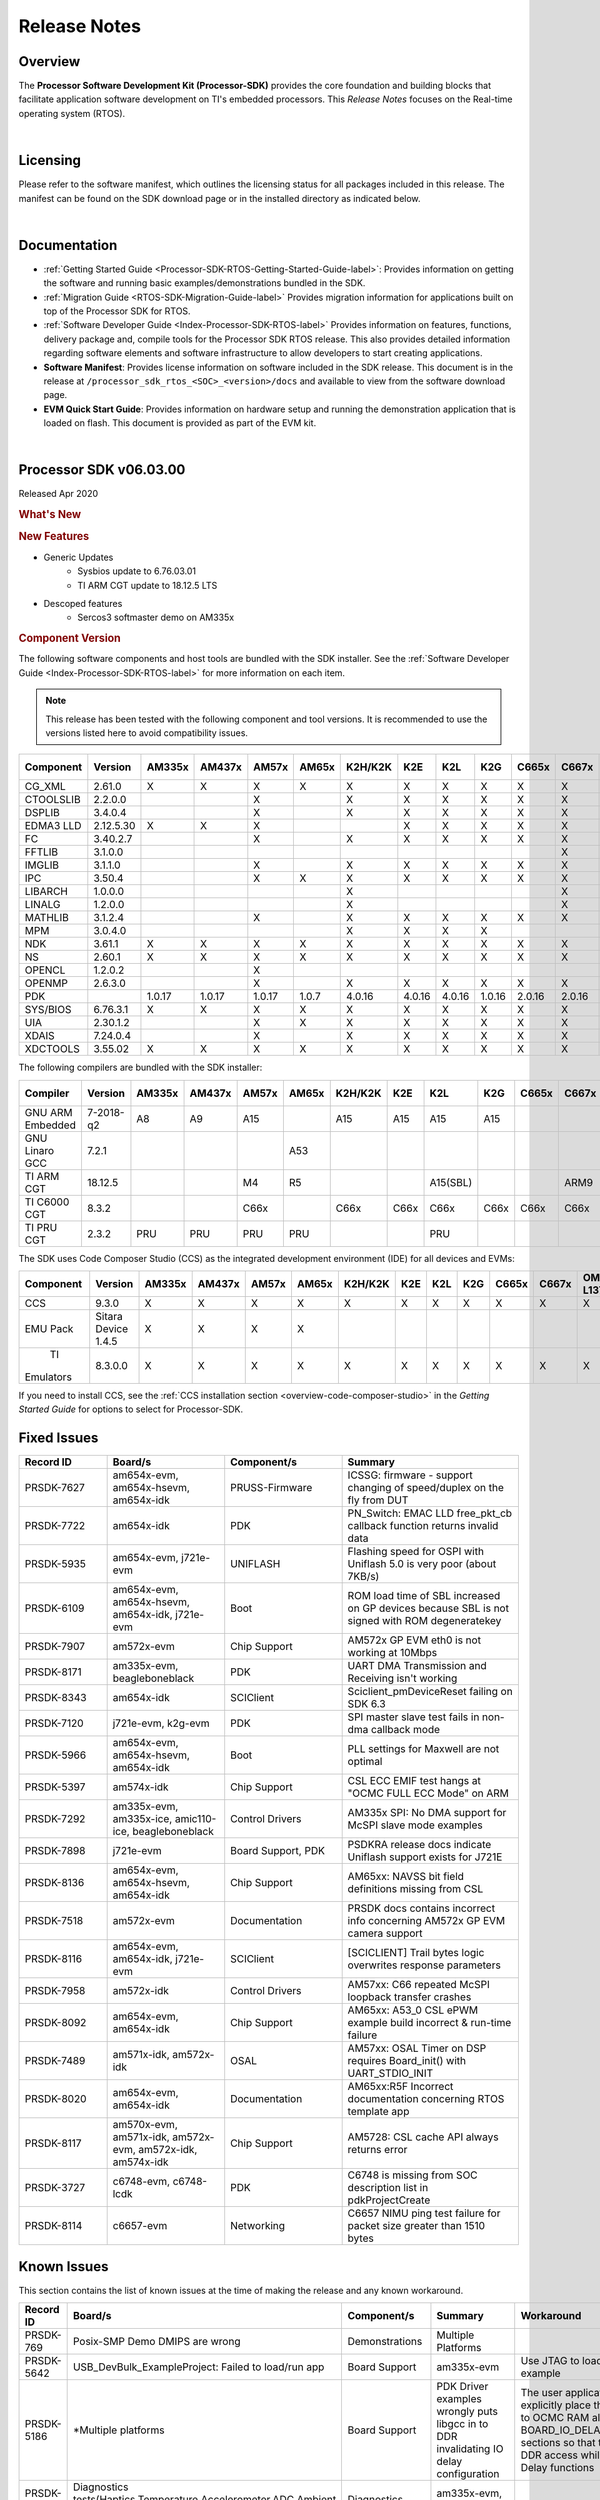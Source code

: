 .. _processor-sdk-rtos-release-notes:

************************************
Release Notes
************************************

.. http://processors.wiki.ti.com/index.php/Processor_SDK_RTOS_Release_Notes

Overview
==========

The **Processor Software Development Kit (Processor-SDK)** provides the
core foundation and building blocks that facilitate application software
development on TI's embedded processors. This *Release Notes* focuses on
the Real-time operating system (RTOS).

|

Licensing
===========

Please refer to the software manifest, which outlines the licensing
status for all packages included in this release. The manifest can be
found on the SDK download page or in the installed directory as
indicated below.

|

Documentation
===============

-  :ref:`Getting Started Guide <Processor-SDK-RTOS-Getting-Started-Guide-label>`:
   Provides information on getting the software and running basic
   examples/demonstrations bundled in the SDK.
-  :ref:`Migration Guide <RTOS-SDK-Migration-Guide-label>` Provides
   migration information for applications built on top of the Processor
   SDK for RTOS.
-  :ref:`Software Developer Guide <Index-Processor-SDK-RTOS-label>`
   Provides information on features, functions, delivery package and,
   compile tools for the Processor SDK RTOS release. This also provides
   detailed information regarding software elements and software
   infrastructure to allow developers to start creating applications.
-  **Software Manifest**: Provides license information on software
   included in the SDK release. This document is in the release at
   ``/processor_sdk_rtos_<SOC>_<version>/docs`` and available to view
   from the software download page.
-  **EVM Quick Start Guide**: Provides information on hardware setup and
   running the demonstration application that is loaded on flash. This
   document is provided as part of the EVM kit.

|

Processor SDK v06.03.00
========================

Released Apr 2020

.. rubric::  What's New
   :name: whats-new

.. rubric::  New Features
   :name: new-features

- Generic Updates
    - Sysbios update to 6.76.03.01
    - TI ARM CGT update to 18.12.5 LTS

- Descoped features
    - Sercos3 softmaster demo on AM335x

.. _release-notes-component-version:

.. rubric::  Component Version
   :name: component-version

The following software components and host tools are bundled with the
SDK installer. See the :ref:`Software Developer Guide <Index-Processor-SDK-RTOS-label>` for
more information on each item.

.. note::
   | This release has been tested with the following component and tool versions. It is recommended to use the versions listed here to avoid compatibility issues.

+-------------+------------+------+------+------+------+-------+------+------+------+------+------+---------+---------+
|  Component  |   Version  |AM335x|AM437x|AM57x |AM65x |K2H/K2K| K2E  | K2L  | K2G  |C665x |C667x |OMAP-L137|OMAP-L138|
+=============+============+======+======+======+======+=======+======+======+======+======+======+=========+=========+
| CG_XML      | 2.61.0     |   X  |  X   |  X   |  X   |   X   |  X   |  X   |  X   |  X   |  X   |    X    |    X    |
+-------------+------------+------+------+------+------+-------+------+------+------+------+------+---------+---------+
| CTOOLSLIB   | 2.2.0.0    |      |      |  X   |      |   X   |  X   |  X   |  X   |  X   |  X   |         |         |
+-------------+------------+------+------+------+------+-------+------+------+------+------+------+---------+---------+
|  DSPLIB     | 3.4.0.4    |      |      |  X   |      |   X   |  X   |  X   |  X   |  X   |  X   |    X    |    X    |
+-------------+------------+------+------+------+------+-------+------+------+------+------+------+---------+---------+
|  EDMA3 LLD  | 2.12.5.30  |   X  |  X   |  X   |      |       |  X   |  X   |  X   |  X   |  X   |    X    |    X    |
+-------------+------------+------+------+------+------+-------+------+------+------+------+------+---------+---------+
|  FC         | 3.40.2.7   |      |      |  X   |      |   X   |  X   |  X   |  X   |  X   |  X   |         |         |
+-------------+------------+------+------+------+------+-------+------+------+------+------+------+---------+---------+
|  FFTLIB     | 3.1.0.0    |      |      |      |      |       |      |      |      |      |  X   |         |         |
+-------------+------------+------+------+------+------+-------+------+------+------+------+------+---------+---------+
|  IMGLIB     | 3.1.1.0    |      |      |  X   |      |   X   |  X   |  X   |  X   |  X   |  X   |         |         |
+-------------+------------+------+------+------+------+-------+------+------+------+------+------+---------+---------+
|  IPC        | 3.50.4     |      |      |  X   |   X  |   X   |  X   |  X   |  X   |  X   |  X   |         |    X    |
+-------------+------------+------+------+------+------+-------+------+------+------+------+------+---------+---------+
|  LIBARCH    | 1.0.0.0    |      |      |      |      |   X   |      |      |      |      |  X   |         |         |
+-------------+------------+------+------+------+------+-------+------+------+------+------+------+---------+---------+
|  LINALG     | 1.2.0.0    |      |      |      |      |   X   |      |      |      |      |  X   |         |         |
+-------------+------------+------+------+------+------+-------+------+------+------+------+------+---------+---------+
|  MATHLIB    | 3.1.2.4    |      |      |  X   |      |   X   |  X   |  X   |  X   |  X   |  X   |    X    |    X    |
+-------------+------------+------+------+------+------+-------+------+------+------+------+------+---------+---------+
|  MPM        | 3.0.4.0    |      |      |      |      |   X   |  X   |  X   |  X   |      |      |         |         |
+-------------+------------+------+------+------+------+-------+------+------+------+------+------+---------+---------+
|  NDK        | 3.61.1     |   X  |  X   |  X   |   X  |   X   |  X   |  X   |  X   |  X   |  X   |    X    |    X    |
+-------------+------------+------+------+------+------+-------+------+------+------+------+------+---------+---------+
|  NS         | 2.60.1     |   X  |  X   |  X   |   X  |   X   |  X   |  X   |  X   |  X   |  X   |    X    |    X    |
+-------------+------------+------+------+------+------+-------+------+------+------+------+------+---------+---------+
|  OPENCL     | 1.2.0.2    |      |      |  X   |      |       |      |      |      |      |      |         |         |
+-------------+------------+------+------+------+------+-------+------+------+------+------+------+---------+---------+
|  OPENMP     | 2.6.3.0    |      |      |  X   |      |   X   |  X   |  X   |  X   |  X   |  X   |         |         |
+-------------+------------+------+------+------+------+-------+------+------+------+------+------+---------+---------+
|  PDK        |            |1.0.17|1.0.17|1.0.17| 1.0.7| 4.0.16|4.0.16|4.0.16|1.0.16|2.0.16|2.0.16|  1.0.11 |  1.0.11 |
+-------------+------------+------+------+------+------+-------+------+------+------+------+------+---------+---------+
|  SYS/BIOS   | 6.76.3.1   |   X  |  X   |  X   |   X  |   X   |  X   |  X   |  X   |  X   |  X   |    X    |    X    |
+-------------+------------+------+------+------+------+-------+------+------+------+------+------+---------+---------+
|  UIA        | 2.30.1.2   |      |      |  X   |   X  |   X   |  X   |  X   |  X   |  X   |  X   |    X    |    X    |
+-------------+------------+------+------+------+------+-------+------+------+------+------+------+---------+---------+
|  XDAIS      | 7.24.0.4   |      |      |  X   |      |   X   |  X   |  X   |  X   |  X   |  X   |    X    |    X    |
+-------------+------------+------+------+------+------+-------+------+------+------+------+------+---------+---------+
|  XDCTOOLS   | 3.55.02    |   X  |  X   |  X   |   X  |   X   |  X   |  X   |  X   |  X   |  X   |    X    |    X    |
+-------------+------------+------+------+------+------+-------+------+------+------+------+------+---------+---------+


The following compilers are bundled with the SDK installer:

+----------------+---------+------+------+------+------+-------+-----+--------+--------+-----+-----+---------+---------+
|    Compiler    | Version |AM335x|AM437x|AM57x |AM65x |K2H/K2K| K2E | K2L    |  K2G   |C665x|C667x|OMAP-L137|OMAP-L138|
+================+=========+======+======+======+======+=======+=====+========+========+=====+=====+=========+=========+
|GNU ARM Embedded|7-2018-q2|   A8 |  A9  |  A15 |      |  A15  | A15 | A15    |  A15   |     |     |         |         |
+----------------+---------+------+------+------+------+-------+-----+--------+--------+-----+-----+---------+---------+
|GNU Linaro GCC  | 7.2.1   |      |      |      | A53  |       |     |        |        |     |     |         |         |
+----------------+---------+------+------+------+------+-------+-----+--------+--------+-----+-----+---------+---------+
|TI ARM CGT      | 18.12.5 |      |      |  M4  |  R5  |       |     |A15(SBL)|        |     | ARM9|   ARM9  |         |
+----------------+---------+------+------+------+------+-------+-----+--------+--------+-----+-----+---------+---------+
|TI C6000 CGT    | 8.3.2   |      |      | C66x |      | C66x  |C66x | C66x   |  C66x  |C66x |C66x |   C674x |   C674x |
+----------------+---------+------+------+------+------+-------+-----+--------+--------+-----+-----+---------+---------+
|TI PRU CGT      | 2.3.2   | PRU  | PRU  | PRU  |  PRU |       |     |  PRU   |        |     |     |         |         |
+----------------+---------+------+------+------+------+-------+-----+--------+--------+-----+-----+---------+---------+

The SDK uses Code Composer Studio (CCS) as the integrated development
environment (IDE) for all devices and EVMs:

+-----------+----------+------+------+------+------+-------+-----+-----+-----+-----+-----+---------+---------+
| Component | Version  |AM335x|AM437x|AM57x |AM65x |K2H/K2K| K2E | K2L | K2G |C665x|C667x|OMAP-L137|OMAP-L138|
+===========+==========+======+======+======+======+=======+=====+=====+=====+=====+=====+=========+=========+
|   CCS     | 9.3.0    |   X  |  X   |  X   |  X   |   X   |  X  |  X  |  X  |  X  |  X  |    X    |    X    |
+-----------+----------+------+------+------+------+-------+-----+-----+-----+-----+-----+---------+---------+
|   EMU Pack|Sitara    |   X  |  X   |  X   |  X   |       |     |     |     |     |     |         |         |
|           |Device    |      |      |      |      |       |     |     |     |     |     |         |         |
|           |1.4.5     |      |      |      |      |       |     |     |     |     |     |         |         |
+-----------+----------+------+------+------+------+-------+-----+-----+-----+-----+-----+---------+---------+
|    TI     |8.3.0.0   |   X  |  X   |  X   |  X   |   X   |  X  |  X  |  X  |  X  |  X  |     X   |     X   |
| Emulators |          |      |      |      |      |       |     |     |     |     |     |         |         |
+-----------+----------+------+------+------+------+-------+-----+-----+-----+-----+-----+---------+---------+

If you need to install CCS, see the :ref:`CCS installation section <overview-code-composer-studio>`
in the *Getting Started Guide* for options to select for Processor-SDK.



Fixed Issues
==============

.. csv-table::
   :header: "Record ID","Board/s", "Component/s", "Summary"
   :widths: 15, 20,20,30

	PRSDK-7627,"am654x-evm, am654x-hsevm, am654x-idk",PRUSS-Firmware,ICSSG: firmware - support changing of speed/duplex on the fly from DUT
	PRSDK-7722,am654x-idk,PDK,PN_Switch: EMAC LLD free_pkt_cb callback function returns invalid data
	PRSDK-5935,"am654x-evm, j721e-evm",UNIFLASH,Flashing speed for OSPI with Uniflash 5.0 is very poor (about 7KB/s)
	PRSDK-6109,"am654x-evm, am654x-hsevm, am654x-idk, j721e-evm",Boot,ROM load time of SBL increased on GP devices because SBL is not signed with ROM degeneratekey
	PRSDK-7907,am572x-evm,Chip Support,AM572x GP EVM eth0 is not working at 10Mbps
	PRSDK-8171,"am335x-evm, beagleboneblack",PDK,UART DMA Transmission and Receiving isn't working
	PRSDK-8343,am654x-idk,SCIClient,Sciclient_pmDeviceReset failing on SDK 6.3
	PRSDK-7120,"j721e-evm, k2g-evm",PDK,SPI master slave test fails in non-dma callback mode
	PRSDK-5966,"am654x-evm, am654x-hsevm, am654x-idk",Boot,PLL settings for Maxwell are not optimal
	PRSDK-5397,am574x-idk,Chip Support,"CSL ECC EMIF test hangs at ""OCMC FULL ECC Mode"" on ARM"
	PRSDK-7292,"am335x-evm, am335x-ice, amic110-ice, beagleboneblack",Control Drivers,AM335x SPI: No DMA support for McSPI slave mode examples
	PRSDK-7898,j721e-evm,"Board Support, PDK",PSDKRA release docs indicate Uniflash support exists for J721E
	PRSDK-8136,"am654x-evm, am654x-hsevm, am654x-idk",Chip Support,AM65xx: NAVSS bit field definitions missing from CSL
	PRSDK-7518,am572x-evm,Documentation,PRSDK docs contains incorrect info concerning AM572x GP EVM camera support
	PRSDK-8116,"am654x-evm, am654x-idk, j721e-evm",SCIClient,[SCICLIENT] Trail bytes logic overwrites response parameters
	PRSDK-7958,am572x-idk,Control Drivers,AM57xx: C66 repeated McSPI loopback transfer crashes
	PRSDK-8092,"am654x-evm, am654x-idk",Chip Support,AM65xx: A53_0 CSL ePWM example build incorrect & run-time failure
	PRSDK-7489,"am571x-idk, am572x-idk",OSAL,AM57xx: OSAL Timer on DSP requires Board_init() with UART_STDIO_INIT
	PRSDK-8020,"am654x-evm, am654x-idk",Documentation,AM65xx:R5F Incorrect documentation concerning RTOS template app
	PRSDK-8117,"am570x-evm, am571x-idk, am572x-evm, am572x-idk, am574x-idk",Chip Support,AM5728: CSL cache API always returns error
	PRSDK-3727,"c6748-evm, c6748-lcdk",PDK,C6748 is missing from SOC description list in pdkProjectCreate
	PRSDK-8114,c6657-evm,Networking,C6657 NIMU ping test failure for packet size greater than 1510 bytes

Known Issues
==============

This section contains the list of known issues at the time of making the
release and any known workaround.

.. csv-table::
   :header: "Record ID","Board/s","Component/s","Summary","Workaround"
   :widths: 15,100,20,30,20

	PRSDK-769,Posix-SMP Demo DMIPS are wrong,Demonstrations,Multiple Platforms
	PRSDK-5642,USB_DevBulk_ExampleProject: Failed to load/run app,Board Support,am335x-evm,Use JTAG to load and run the example
	PRSDK-5186,"*Multiple platforms",Board Support,PDK Driver examples wrongly puts libgcc in to DDR invalidating IO delay configuration,"The user application could explicitly place the libgcc.a in to OCMC RAM along with BOARD_IO_DELAY_DATA/CODE sections so that there is no DDR access while calling IO Delay functions "
	PRSDK-6653,"Diagnostics tests(Haptics,Temperature,Accelerometer,ADC,Ambient light, button, mmcsd) hangs on evmAM335x/AM437x",Diagnostics,"am335x-evm, am437x-evm"
	PRSDK-2336,"am335x-evm, am437x-evm",Power,AM3 & AM4 PM Examples experience I2C bus lockup when communicating with PMIC,"The debug versions of the PM apps are still functional. To build them: From the top-level makefile in pdk.../packages folder run ""make BUILD_PROFILE=debug pm"" This will build the debug versions of the PM RTOS and measurement apps."
	PRSDK-6043,TI-RTOS Kernel Example does not work with Resource Explorer in CCS 9.x,CCS,Multiple Platforms
	PRSDK-8163,output from pinmux template file for AM335x causes ADP_Stopped exception in Board_init(),Board Support,am335x-ice,Existing pinmux files available in release will need to be updated
	PRSDK-8300,"Diag(MEM,LED,MMCSD) test failures on am335x-ice",Diagnostics,am335x-ice
	PRSDK-6184,BIOS 6.75 newlib-nano and header incompatibility with GCCv7.3.1 toolchain in SDK,System Integration,Multiple Platforms
	PRSDK-335,USB host MSC fails to re-enumerate,High-Speed Drivers,"am437x-evm, k2g-evm",Re-enumeration support for the case of device unplugged and plugged back currently fails for the example. Workaround is to avoid disconnecting drive while running example
	PRSDK-6161,ICSS_EMAC_BasicExample fails on AM437x IDK with errors in received acyclic pkt content,Networking,am437x-idk
	PRSDK-5936,IO-Link master example does not work with Balluff inductive coupler,PDK,am437x-idk
	PRSDK-4583,PRUSS-I2C-FW: Does not support 1Mhz mode. Incorrect STOP condition generated for HS mode,PRUSS-Firmware,am437x-idk
	PRSDK-5938,I2C Master Slave Example: SPI TX/RX FIFO trigger level test failure (UT1),PDK,"am437x-idk, am571x-idk, am572x-idk"
    PRSDK-2892,"am571x-idk, am572x-evm, am572x-idk",PDK,Incorrect A15 MMU configurations in default config file,"Set MMU attribute to not executable for device memory attrs0.noExecute = true; // Not executable"
	PRSDK-5087,ICSS_EMAC_BasicExample fails on AM57xx-IDK with Packet cyclic timestamp error,Networking,"am571x-idk, am572x-idk, am574x-idk"
	PRSDK-3876,CM_EMU_CLKSTCTRL=0x2 needed for reliable low power exit if EMU[1:0] pins are used as GPIOs,Boot,am572x-evm
	PRSDK-5987,UART Rx/TX trigger level test fails in SMP mode for AM572x EVM (DMA),Control Drivers,am572x-evm
	PRSDK-4667,Image Processing Demo lock up on AM572x GP EVM,"Demonstrations, Networking",am572x-evm,Issue seen using 1Gig router on ETH0. Replace with 100Mbps
	PRSDK-1975,timer_DiagExample_evmAM572x_arm7.out doesn't work on ARM1 core,Diagnostics,am572x-evm,Example can run on ARM Core 0
	PRSDK-6958,pm_rtos_testapp DSP/M4: shutdown test failed,Power,am572x-evm
	PRSDK-3656,PM: shutdown test failed on DSP core for am572x-evm,Power,am572x-evm
	PRSDK-8170,AM57xx: A15 QSPI flash block erase & DMA mode write issues,Control Drivers,am572x-idk,Use non-DMA (cpu based copy) instead of the DMA transfer
	PRSDK-5879,Board: Board library needs to cover entire DDR region connected to EMIF1,Board Support,am654x-evm
    PRSDK-7735,am65xx:Need to optimize time it takes to poll for packets from udma rings on R5,am654x-idk,"emac_poll_ctrl API is used to poll for rx packets, rx management responses and tx completion events. The parameters to this API are the port number, bitmap of receive packets, bitmap of management rings, and bitmap of tx completion rings to poll. The bitmaps are specified in the driver interface header file. In order to reduce the polling interval, it is recommended to call this API with only bitmap of rings that are required to be polled for an applications use call rather than polling for all the rings. Note that for release 6.3 applications and libraries for rR5F core are being compiled in thumb mode and initial testing indicates a ~20% reduction in cycle time versus release 6.1"
	PRSDK-6382,SBL: R5F: Core 1 boot is not working with unsigned binary with ipc images,Boot,am654x-evm
	PRSDK-4661,Maxwell: Board diagnostics LCD touchscreen test reports incorrect number of touch events,Diagnostics,"am654x-evm, am654x-hsevm, am654x-idk"
	PRSDK-7908,R5 Board Diagnostics Apploader crashes on AM65x (PG1 & 2),PDK,"am654x-evm, am654x-hsevm, am654x-idk",Board Diagnostics can be executed from A53
	PRSDK-7176,AM65x R5 diagnostic tests are hanging while running from diag framework,Board Support,"am654x-evm, am654x-idk"
	PRSDK-2951,Maxwell_M4_Diag: LCD Display Diagnostic Stress Test,"Board Support, Diagnostics","am654x-evm, am654x-idk"
	PRSDK-5074,McASP driver hangs with small buffer size,PDK,"am654x-evm, j721e-evm",Use packet size 32 samples or greater
	PRSDK-5626,OSPI Read using UDMA fails on AM65x HS devices.,"Boot, DMA",am654x-hsevm,Non-DMA mode could be used for the read operation
	PRSDK-5229,PCIe diagnostic test validates only one port on PCIe 2-lane card,Board Support,am654x-idk
	PRSDK-5989,USB Host MSC test hangs in SMP mode on AM65xx IDK board,Control Drivers,am654x-idk
	PRSDK-5751,AM65xx IDK PCIe diagnostic test failure,Diagnostics,am654x-idk
	PRSDK-5022,am65xx: Running emac unit test on R5 core from ddrless SBL at times does not complete execution,Networking,am654x-idk
	PRSDK-3114,K2G: RTOS ECC support broken on ARM core,Diagnostics,"k2g-evm, k2g-hsevm, k2g-ice"
	PRSDK-2989,MMCSD LLD fails on OMAPl137 with 1024 byte block size,High-Speed Drivers,omapl137-evm
	PRSDK-4043,OMAPL13x: USB Baremetal project binaries not built via top level make,High-Speed Drivers,"omapl137-evm, omapl138-lcdk"

.. _RN-Supported-Platforms-label:

Supported Platforms
=====================

Devices
---------

The following table lists all supported devices for a given installer.

+----------------+------------+-------------------------------------------------------------------------------+
|   Installer    |Platform/SOC|                                 Supported Devices                             |
+================+======+=====+===============================================================================+
|                |`AM335x`_   | `AM3351`_, `AM3352`_, `AM3354`_, `AM3356`_, `AM3357`_, `AM3358`_, `AM3359`_   |
|`RTOS-AM335X`_  +------------+-------------------------------------------------------------------------------+
|                |`AMIC11x`_  | `AMIC110`_                                                                    |
+----------------+------------+-------------------------------------------------------------------------------+
|`RTOS-AM437X`_  |`AM437x`_   | `AM4376`_, `AM4377`_, `AM4378`_, `AM4379`_                                    |
+----------------+------------+-------------------------------------------------------------------------------+
|`RTOS-AM57X`_   |`AM57x`_    |`AM5706`_, `AM5708`_, `AM5716`_, `AM5718`_, `AM5726`_, `AM5728`_,              |
|                |            |`AM5746`_, `AM5748`_                                                           |
+----------------+------------+-------------------------------------------------------------------------------+
| `RTOS-AM65X`_  | `AM65x`_   |`AM6526`_, `AM6527`_, `AM6528`_, `AM6546`_, `AM6548`_, DRA80xM                 |
+----------------+------------+-------------------------------------------------------------------------------+
|`RTOS-C665X`_   |`C665x`_    | `C6652`_, `C6654`_, `C6655`_, `C6657`_                                        |
+----------------+------------+-------------------------------------------------------------------------------+
|`RTOS-C667X`_   |`C667x`_    | `C6671`_, `C6672`_, `C6674`_, `C6678`_                                        |
+----------------+------------+-------------------------------------------------------------------------------+
|`RTOS-K2E`_     |`K2E`_      | `66AK2E02`_, `66AK2E05`_, `AM5K2E02`_, `AM5K2E04`_                            |
+----------------+------------+-------------------------------------------------------------------------------+
|`RTOS-K2G`_     |`K2G`_      | `66AK2G02`_, `66AK2G12`_                                                      |
+----------------+------------+-------------------------------------------------------------------------------+
|                |`K2H`_      | `66AK2H06`_, `66AK2H12`_, `66AK2H14`_                                         |
| `RTOS-K2HK`_   +------------+-------------------------------------------------------------------------------+
|                |`K2K`_      | `TCI6638K2K`_                                                                 |
+----------------+------------+-------------------------------------------------------------------------------+
|`RTOS-K2L`_     |`K2L`_      | `66AK2L06`_                                                                   |
+----------------+------------+-------------------------------------------------------------------------------+
|`RTOS-OMAPL137`_|`OMAP-L1x`_ | `OMAP-L137`_, `C6743`_, `C6745`_, `C6747`_                                    |
+----------------+------------+-------------------------------------------------------------------------------+
|`RTOS-OMAPL138`_|`OMAP-L1x`_ | `OMAP-L138`_, `C6742`_, `C6746`_, `C6748`_                                    |
+----------------+------------+-------------------------------------------------------------------------------+


.. _RTOS-AM335X: http://software-dl.ti.com/processor-sdk-rtos/esd/AM335X/latest/index_FDS.html
.. _AM335x: http://www.ti.com/am335x
.. _AM3351: http://www.ti.com/product/am3351
.. _AM3352: http://www.ti.com/product/am3352
.. _AM3354: http://www.ti.com/product/am3354
.. _AM3356: http://www.ti.com/product/am3356
.. _AM3357: http://www.ti.com/product/am3357
.. _AM3358: http://www.ti.com/product/am3358
.. _AM3359: http://www.ti.com/product/am3359

.. _AMIC11x: http://www.ti.com/lsds/ti/processors/sitara/industrial-ethernet/amic11x/amic11x-overview.page>`__
.. _AMIC110: http://www.ti.com/product/amic110

.. _RTOS-AM437X: http://software-dl.ti.com/processor-sdk-rtos/esd/AM437X/latest/index_FDS.html
.. _AM437x: http://www.ti.com/am437x
.. _AM4376: http://www.ti.com/product/am4376
.. _AM4377: http://www.ti.com/product/am4377
.. _AM4378: http://www.ti.com/product/am4378
.. _AM4379: http://www.ti.com/product/am4379

.. _RTOS-AM57X: http://software-dl.ti.com/processor-sdk-rtos/esd/AM57X/latest/index_FDS.html
.. _AM57x: http://www.ti.com/am57x
.. _AM5706: http://www.ti.com/product/am5706
.. _AM5708: http://www.ti.com/product/am5708
.. _AM5716: http://www.ti.com/product/am5716
.. _AM5718: http://www.ti.com/product/am5718
.. _AM5726: http://www.ti.com/product/am5726
.. _AM5728: http://www.ti.com/product/am5728
.. _AM5746: http://www.ti.com/product/am5746
.. _AM5748: http://www.ti.com/product/am5748

.. _RTOS-AM65X: http://software-dl.ti.com/processor-sdk-rtos/esd/AM65X/latest/index_FDS.html
.. _AM65x: http://www.ti.com/am65x
.. _AM6526: http://www.ti.com/product/am6526
.. _AM6527: http://www.ti.com/product/am6527
.. _AM6528: http://www.ti.com/product/am6528
.. _AM6546: http://www.ti.com/product/am6546
.. _AM6548: http://www.ti.com/product/am6548

.. _RTOS-C665X: http://software-dl.ti.com/processor-sdk-rtos/esd/C665x/latest/index_FDS.html
.. _C665x: http://www.ti.com/lsds/ti/processors/dsp/c6000_dsp/c66x/overview.page
.. _C6652: http://www.ti.com/product/tms320c6652
.. _C6654: http://www.ti.com/product/tms320c6654
.. _C6655: http://www.ti.com/product/tms320c6655
.. _C6657: http://www.ti.com/product/tms320c6657

.. _RTOS-C667X: http://software-dl.ti.com/processor-sdk-rtos/esd/C667x/latest/index_FDS.html
.. _C667x: http://www.ti.com/lsds/ti/processors/dsp/c6000_dsp/c66x/overview.page
.. _C6671: http://www.ti.com/product/tms320c6671
.. _C6672: http://www.ti.com/product/tms320c6672
.. _C6674: http://www.ti.com/product/tms320c6674
.. _C6678: http://www.ti.com/product/tms320c6678

.. _RTOS-K2E: http://software-dl.ti.com/processor-sdk-rtos/esd/K2E/latest/index_FDS.html
.. _K2E: http://www.ti.com/lsds/ti/processors/dsp/c6000_dsp-arm/66ak2x/overview.page
.. _66AK2E02: http://www.ti.com/product/66ak2e02
.. _66AK2E05: http://www.ti.com/product/66ak2e05
.. _AM5K2E02: http://www.ti.com/product/am5k2e02
.. _AM5K2E04: http://www.ti.com/product/am5k2e04

.. _RTOS-K2G: http://software-dl.ti.com/processor-sdk-rtos/esd/K2G/latest/index_FDS.html
.. _K2G: http://www.ti.com/processors/dsp/c6000-dsp-arm/66ak2x/overview.html
.. _66AK2G02: http://www.ti.com/product/66ak2g02
.. _66AK2G12: http://www.ti.com/product/66ak2g12

.. _RTOS-K2HK: http://software-dl.ti.com/processor-sdk-rtos/esd/K2HK/latest/index_FDS.html
.. _K2H: http://www.ti.com/lsds/ti/processors/dsp/c6000_dsp-arm/66ak2x/overview.page
.. _66AK2H06: http://www.ti.com/product/66ak2h06
.. _66AK2H12: http://www.ti.com/product/66ak2h12
.. _66AK2H14: http://www.ti.com/product/66ak2h14

.. _K2K: http://www.ti.com/lsds/ti/processors/dsp/c6000_dsp-arm/66ak2x/overview.page
.. _TCI6638K2K: http://www.ti.com/product/tci6638k2k

.. _RTOS-K2L: http://software-dl.ti.com/processor-sdk-rtos/esd/K2L/latest/index_FDS.html
.. _K2L: http://www.ti.com/lsds/ti/processors/dsp/c6000_dsp-arm/66ak2x/overview.page
.. _66AK2L06: http://www.ti.com/product/66ak2l06

.. _RTOS-OMAPL137: http://www.ti.com/tool/processor-sdk-omapl137
.. _OMAP-L1x: http://www.ti.com/lsds/ti/processors/dsp/c6000_dsp-arm/omap-l1x/overview.page
.. _OMAP-L137: http://www.ti.com/product/OMAP-L137
.. _C6743: http://www.ti.com/product/tms320c6743
.. _C6745: http://www.ti.com/product/tms320c6745
.. _C6747: http://www.ti.com/product/tms320c6747

.. _RTOS-OMAPL138: http://www.ti.com/tool/processor-sdk-omapl138
.. _OMAP-L1x: http://www.ti.com/lsds/ti/processors/dsp/c6000_dsp-arm/omap-l1x/overview.page
.. _OMAP-L138: http://www.ti.com/product/OMAP-L138
.. _C6742: http://www.ti.com/product/tms320c6742
.. _C6746: http://www.ti.com/product/tms320c6746
.. _C6748: http://www.ti.com/product/tms320c6748

Evaluation Modules
--------------------

See :ref:`Processor SDK Supported Platforms <RTOS-SDK-Supported-Platforms>`
page for a list of supported EVMs per platform and links to more
information.

Demonstrations
----------------

See :ref:`Examples and Demonstrations <index-examples-demos>`
page for a list of demonstrations per platform and EVM.

Drivers
---------

The following tables show RTOS driver availability per platform and EVM.
A shaded box implies that the feature is not applicable for that
platform/EVM.

**Sitara devices**

+------------------+--------------------------------+---------------+-----------+-----------+-----------+----------+
|     Feature      |    Platform/SOC                |  AM335x EVM   |AM437x EVM | AM57x EVM | AM65x EVM |J721E EVM |
+==================+=======+======+=====+=====+=====+===+===+===+===+===+===+===+=====+=====+=====+=====+==========+
|                  |AM335x |AM437x|AM57x|AM65x|J721E|GP |ICE|SK |BBB|GP |IDK|SK | GP  | IDK | GP  | IDK |  GP      |
+------------------+-------+------+-----+-----+-----+---+---+---+---+---+---+---+-----+-----+-----+-----+----------+
| CSL              |   X   |   X  |  X  |  X  |  X  | X | X | X | X | X | X | X |  X  |  X  |  X  |  X  |  X       |
+------------------+-------+------+-----+-----+-----+---+---+---+---+---+---+---+-----+-----+-----+-----+----------+
| EMAC             |   X   |   X  |  X  |  X  |  X  | X | X | X | X | X | X | X |  X  |  X  |  X  |  X  |  X       |
+------------------+-------+------+-----+-----+-----+---+---+---+---+---+---+---+-----+-----+-----+-----+----------+
| EDMA3            |   X   |   X  |  X  |     |     | X |   |   |   | X |   |   |  X  |     |     |     |          |
+------------------+-------+------+-----+-----+-----+---+---+---+---+---+---+---+-----+-----+-----+-----+----------+
| GPIO             |   X   |   X  |  X  |  X  |  X  |   | X |   | X | X |   | X |  X  |  X  |  X  |  X  |  X       |
+------------------+-------+------+-----+-----+-----+---+---+---+---+---+---+---+-----+-----+-----+-----+----------+
| GPMC             |   X   |   X  |     |     |     |   | X |   |   | X |   |   |     |     |     |     |          |
+------------------+-------+------+-----+-----+-----+---+---+---+---+---+---+---+-----+-----+-----+-----+----------+
| I2C              |   X   |   X  |  X  |  X  |  X  | X | X | X | X | X | X | X |  X  |  X  |  X  |  X  |  X       |
+------------------+-------+------+-----+-----+-----+---+---+---+---+---+---+---+-----+-----+-----+-----+----------+
| PRUSS-I2C f/w    |   X   |   X  |  X  |     |     |   | X |   |   |   | X |   |     |  X  |     |     |          |
+------------------+-------+------+-----+-----+-----+---+---+---+---+---+---+---+-----+-----+-----+-----+----------+
| PRUSS-eSPI f/w   |   X   |   X  |     |     |     |   |   |   |   |   |   |   |     |     |     |     |          |
+------------------+-------+------+-----+-----+-----+---+---+---+---+---+---+---+-----+-----+-----+-----+----------+
| ICSS-EMAC        |   X   |   X  |  X  |  X  |     |   | X |   |   |   | X |   |     |  X  |     |     |          |
+------------------+-------+------+-----+-----+-----+---+---+---+---+---+---+---+-----+-----+-----+-----+----------+
| McASP            |   X   |   X  |  X  |  X  |  X  | X |   |   |   | X |   |   |  X  |     |  X  |  X  |  X       |
+------------------+-------+------+-----+-----+-----+---+---+---+---+---+---+---+-----+-----+-----+-----+----------+
| McSPI            |   X   |   X  |  X  |  X  |  X  |   | X |   |   |   | X |   |     |  X  |   X |  X  |  X       |
+------------------+-------+------+-----+-----+-----+---+---+---+---+---+---+---+-----+-----+-----+-----+----------+
| MMC-SD           |   X   |   X  |  X  |  X  |  X  | X | X | X | X | X | X | X |  X  |  X  |  X  |  X  |  X       |
+------------------+-------+------+-----+-----+-----+---+---+---+---+---+---+---+-----+-----+-----+-----+----------+
| PCIe             |       |      |  X  |  X  |     |   |   |   |   |   |   |   |     |  X  |  X  |     |          |
+------------------+-------+------+-----+-----+-----+---+---+---+---+---+---+---+-----+-----+-----+-----+----------+
| PM               |   X   |      |  X  |  X  |  X  | X |   |   |   |   |   |   |  X  |     |  X  |  X  |  X       |
+------------------+-------+------+-----+-----+-----+---+---+---+---+---+---+---+-----+-----+-----+-----+----------+
| PRUSS            |   X   |   X  |  X  |  X  |  X  |   | X |   |   |   | X |   |     |  X  |  X  |  X  |  X       |
+------------------+-------+------+-----+-----+-----+---+---+---+---+---+---+---+-----+-----+-----+-----+----------+
| QSPI             |       |   X  |  X  |  X  |  X  |   |   |   |   |   | X | X |     |  X  |     |     |  X       |
+------------------+-------+------+-----+-----+-----+---+---+---+---+---+---+---+-----+-----+-----+-----+----------+
| OSPI             |       |      |     |  X  |  X  |   |   |   |   |   |   |   |     |     |  X  |  X  |  X       |
+------------------+-------+------+-----+-----+-----+---+---+---+---+---+---+---+-----+-----+-----+-----+----------+
| UART             |   X   |   X  |  X  |  X  |  X  | X | X | X | X | X | X | X |  X  |  X  |  X  |  X  |  X       |
+------------------+-------+------+-----+-----+-----+---+---+---+---+---+---+---+-----+-----+-----+-----+----------+
| USB              |   X   |   X  |  X  |  X  |  X  | X |   |   |   | X |   |   |  X  |  X  |  X  |   X |  X       |
+------------------+-------+------+-----+-----+-----+---+---+---+---+---+---+---+-----+-----+-----+-----+----------+
| USB Device Audio |   X   |      |     |     |     | X |   |   |   |   |   |   |     |     |     |     |          |
+------------------+-------+------+-----+-----+-----+---+---+---+---+---+---+---+-----+-----+-----+-----+----------+
| USB Device Bulk  |   X   |   X  |  X  |  X  |  X  | X |   |   |   | X |   |   |  X  |  X  |  X  |   X |  X       |
+------------------+-------+------+-----+-----+-----+---+---+---+---+---+---+---+-----+-----+-----+-----+----------+
| VPS              |       |      |  X  |     |     |   |   |   |   |   |   |   |  X  |  X  |     |     |          |
+------------------+-------+------+-----+-----+-----+---+---+---+---+---+---+---+-----+-----+-----+-----+----------+
| UDMA             |       |      |     |  X  |  X  |   |   |   |   |   |   |   |     |     |  X  |  X  |  X       |
+------------------+-------+------+-----+-----+-----+---+---+---+---+---+---+---+-----+-----+-----+-----+----------+
| SCICLIENT        |       |      |     |  X  |  X  |   |   |   |   |   |   |   |     |     |  X  |  X  |  X       |
+------------------+-------+------+-----+-----+-----+---+---+---+---+---+---+---+-----+-----+-----+-----+----------+
| SA               |       |      |     |  X  |  X  |   |   |   |   |   |   |   |     |     |  X  |  X  |  X       |
+------------------+-------+------+-----+-----+-----+---+---+---+---+---+---+---+-----+-----+-----+-----+----------+
| CAL              |       |      |     |  X  |  X  |   |   |   |   |   |   |   |     |     |  X  |  X  |  X       |
+------------------+-------+------+-----+-----+-----+---+---+---+---+---+---+---+-----+-----+-----+-----+----------+
| DSS              |       |      |     |  X  |  X  |   |   |   |   |   |   |   |     |     |  X  |  X  |  X       |
+------------------+-------+------+-----+-----+-----+---+---+---+---+---+---+---+-----+-----+-----+-----+----------+
| FVID2            |       |      |     |  X  |  X  |   |   |   |   |   |   |   |     |     |  X  |  X  |  X       |
+------------------+-------+------+-----+-----+-----+---+---+---+---+---+---+---+-----+-----+-----+-----+----------+

**DSP devices - K2x, C66x**

+------------------+-------------------------------+-----------------------+-----------+
|     Feature      |         Platform/SOC          |        K2 EVM         | C66x EVM  |
+==================+=======+===+===+===+=====+=====+===+===+===+===+=======+=====+=====+
|                  |K2H/K2K|K2E|K2L|K2G|C665x|C667x|K2H|K2E|K2L|K2G|K2G-ICE|C665x|C667x|
+------------------+-------+---+---+---+-----+-----+---+---+---+---+-------+-----+-----+
| CSL              |   X   | X | X | X |  X  |  X  | X | X | X | X |   X   |  X  |  X  |
+------------------+-------+---+---+---+-----+-----+---+---+---+---+-------+-----+-----+
| AIF2             |   X   |   |   |   |     |     | X |   |   |   |       |     |     |
+------------------+-------+---+---+---+-----+-----+---+---+---+---+-------+-----+-----+
| BCP              |   X   |   | X |   |     |     | X |   | X |   |       |     |     |
+------------------+-------+---+---+---+-----+-----+---+---+---+---+-------+-----+-----+
| CPPI             |   X   | X | X | X |  X  |  X  | X | X | X | X |   X   |  X  |  X  |
+------------------+-------+---+---+---+-----+-----+---+---+---+---+-------+-----+-----+
| DFE              |       |   | X |   |     |     |   |   | X |   |       |     |     |
+------------------+-------+---+---+---+-----+-----+---+---+---+---+-------+-----+-----+
| EDMA3            |   X   | X | X | X |  X  |  X  | X | X | X | X |   X   |  X  |  X  |
+------------------+-------+---+---+---+-----+-----+---+---+---+---+-------+-----+-----+
| EMAC             |       |   |   | X |  X  |     |   |   |   | X |   X   |  X  |     |
+------------------+-------+---+---+---+-----+-----+---+---+---+---+-------+-----+-----+
| FFTC             |   X   |   | X |   |     |     | X |   | X |   |       |     |     |
+------------------+-------+---+---+---+-----+-----+---+---+---+---+-------+-----+-----+
| GPIO             |   X   | X | X | X |  X  |  X  | X | X | X | X |   X   |  X  |  X  |
+------------------+-------+---+---+---+-----+-----+---+---+---+---+-------+-----+-----+
| HYPLNK           |   X   | X |   |   |  X  |  X  | X | X |   |   |       |  X  |  X  |
+------------------+-------+---+---+---+-----+-----+---+---+---+---+-------+-----+-----+
| ICSS-EMAC        |       |   |   | X |     |     |   |   |   |   |   X   |     |     |
+------------------+-------+---+---+---+-----+-----+---+---+---+---+-------+-----+-----+
| I2C              |   X   | X | X | X |  X  |  X  | X | X | X | X |   X   |  X  |  X  |
+------------------+-------+---+---+---+-----+-----+---+---+---+---+-------+-----+-----+
| IQN2             |       |   | X |   |     |     |   |   | X |   |       |     |     |
+------------------+-------+---+---+---+-----+-----+---+---+---+---+-------+-----+-----+
| McASP            |       |   |   | X |     |     |   |   |   | X |       |     |     |
+------------------+-------+---+---+---+-----+-----+---+---+---+---+-------+-----+-----+
| McBSP            |       |   |   | X |  X  |     |   |   |   | X |       |  X  |     |
+------------------+-------+---+---+---+-----+-----+---+---+---+---+-------+-----+-----+
| MMAP             |   X   | X |   |   |     |     | X | X |   |   |       |     |     |
+------------------+-------+---+---+---+-----+-----+---+---+---+---+-------+-----+-----+
| MMC-SD           |       |   |   | X |     |     |   |   |   | X |   X   |     |     |
+------------------+-------+---+---+---+-----+-----+---+---+---+---+-------+-----+-----+
| NWAL             |   X   | X | X |   |     |  X  | X | X | X |   |       |     |  X  |
+------------------+-------+---+---+---+-----+-----+---+---+---+---+-------+-----+-----+
| PA               |   X   | X | X |   |     |  X  | X | X | X |   |       |     |  X  |
+------------------+-------+---+---+---+-----+-----+---+---+---+---+-------+-----+-----+
| PCIe             |   X   | X | X | X |  X  |  X  | X | X | X | X |       |  X  |  X  |
+------------------+-------+---+---+---+-----+-----+---+---+---+---+-------+-----+-----+
| QMSS             |   X   | X | X | X |  X  |  X  | X | X | X | X |   X   |  X  |  X  |
+------------------+-------+---+---+---+-----+-----+---+---+---+---+-------+-----+-----+
| RM               |   X   | X | X | X |  X  |  X  | X | X | X | X |   X   |  X  |  X  |
+------------------+-------+---+---+---+-----+-----+---+---+---+---+-------+-----+-----+
| SA               |   X   | X | X | X |     |  X  | X | X | X | X |       |     |  X  |
+------------------+-------+---+---+---+-----+-----+---+---+---+---+-------+-----+-----+
| SPI              |   X   | X | X | X |  X  |  X  | X | X | X | X |   X   |  X  |  X  |
+------------------+-------+---+---+---+-----+-----+---+---+---+---+-------+-----+-----+
| SRIO             |   X   |   |   |   |  X  |  X  | X |   |   |   |       |  X  |  X  |
+------------------+-------+---+---+---+-----+-----+---+---+---+---+-------+-----+-----+
| TCP3D            |   X   |   | X |   |  X  |     | X |   | X |   |       |  X  |     |
+------------------+-------+---+---+---+-----+-----+---+---+---+---+-------+-----+-----+
| TSIP             |       | X |   |   |     |  X  |   | X |   |   |       |     |  X  |
+------------------+-------+---+---+---+-----+-----+---+---+---+---+-------+-----+-----+
| UART             |   X   | X | X | X |  X  |  X  | X | X | X | X |   X   |  X  |  X  |
+------------------+-------+---+---+---+-----+-----+---+---+---+---+-------+-----+-----+
| USB              |       |   |   | X |     |     |   |   |   | X |       |     |     |
+------------------+-------+---+---+---+-----+-----+---+---+---+---+-------+-----+-----+
| USB Device Audio |       |   |   |   |     |     |   |   |   |   |       |     |     |
+------------------+-------+---+---+---+-----+-----+---+---+---+---+-------+-----+-----+
| USB Device Bulk  |       |   |   | X |     |     |   |   |   | X |       |     |     |
+------------------+-------+---+---+---+-----+-----+---+---+---+---+-------+-----+-----+


**DSP devices - OMAP-L13x, C674x**

+----------------+-------------------+-------------+----------------+
|    Feature     |   Platform/SOC    |OMAP-L137 EVM| OMAP-L138 EVM  |
+================+=========+=========+=============+=======+========+
|                |OMAP-L137|OMAP-L138| L137/6747 SK|LCDK138|LCDK6748|
+----------------+---------+---------+-------------+-------+--------+
|CSL             |    X    |    X    |      X      |   X   |   X    |
+----------------+---------+---------+-------------+-------+--------+
|EDMA3           |    X    |    X    |      X      |   X   |   X    |
+----------------+---------+---------+-------------+-------+--------+
|EMAC            |    X    |    X    |      X      |   X   |   X    |
+----------------+---------+---------+-------------+-------+--------+
|GPIO            |    X    |    X    |      X      |   X   |   X    |
+----------------+---------+---------+-------------+-------+--------+
|I2C             |    X    |    X    |      X      |   X   |   X    |
+----------------+---------+---------+-------------+-------+--------+
|McASP           |    X    |    X    |      X      |   X   |   X    |
+----------------+---------+---------+-------------+-------+--------+
|MMC-SD          |    X    |    X    |      X      |   X   |   X    |
+----------------+---------+---------+-------------+-------+--------+
|SPI             |    X    |    X    |      X      |   X   |   X    |
+----------------+---------+---------+-------------+-------+--------+
|UART            |    X    |    X    |      X      |   X   |   X    |
+----------------+---------+---------+-------------+-------+--------+
|USB             |    X    |    X    |      X      |   X   |   X    |
+----------------+---------+---------+-------------+-------+--------+
|USB Device Audio|    X    |    X    |      X      |   X   |   X    |
+----------------+---------+---------+-------------+-------+--------+
|USB Device Bulk |    X    |    X    |      X      |   X   |   X    |
+----------------+---------+---------+-------------+-------+--------+

**Unsupported Features**

- In general driver support is available across all cores within an SOC
  with following exceptions

+----------------+-------------------+
|    Feature     | Not supported     |
+================+=========+=========+
|                |SOC      |CPU/Core |
+----------------+---------+---------+
|McASP           |  AM57x  |    M4   |
+----------------+---------+---------+
|USB             |  AM57x  |    C66x |
+----------------+---------+---------+
|USB             |  AM57x  |    M4   |
+----------------+---------+---------+
|USB             |  K2G    |    C66x |
+----------------+---------+---------+
|McBSP           |  K2G    |    A15  |
+----------------+---------+---------+
|McBSP           |OMAP-L13x|    ARM9 |
+----------------+---------+---------+
|All Drivers     | K2E/L/K |    A15  |
+----------------+---------+---------+

Other Features
----------------

The following table shows other feature availability per platform and
EVM:

**Sitara devices**

+----------------------------+--------------------------------+---------------+-----------+-----------+-----------+ -----------+
|          Feature           |    Platform/SOC                |   AM335x EVM  |AM437x EVM | AM57x EVM | AM65x EVM |  J721E EVM |
+============================+=======+======+=====+=====+=====+===+===+===+===+===+===+===+=====+=====+=====+=====+============+
|                            |AM335x |AM437x|AM57x|AM65x|J721E|GP |ICE|SK |BBB|GP |IDK|SK | GP  | IDK | GP  | IDK |  GP        |
+----------------------------+-------+------+-----+-----+-----+---+---+---+---+---+---+---+-----+-----+-----+-----+ -----------+
| Board Support              |   X   |  X   |  X  |  X  |  X  | X | X | X | X | X | X | X |  X  |  X  |  X  |  X  |   X        |
+----------------------------+-------+------+-----+-----+-----+---+---+---+---+---+---+---+-----+-----+-----+-----+ -----------+
| Boot (SBL)                 |   X   |  X   |  X  |  X  |  X  | X | X | X | X | X | X | X |  X  |  X  |  X  |  X  |   X        |
+----------------------------+-------+------+-----+-----+-----+---+---+---+---+---+---+---+-----+-----+-----+-----+ -----------+
| Diagnostics                |   X   |  X   |  X  |  X  |  X  | X |   |   |   | X |   |   |  X  |  X  |  X  |  X  |   X        |
+----------------------------+-------+------+-----+-----+-----+---+---+---+---+---+---+---+-----+-----+-----+-----+ -----------+
| FATFS                      |   X   |  X   |  X  |  X  |  X  | X | X |   |   | X | X |   |  X  |  X  |  X  |  X  |   X        |
+----------------------------+-------+------+-----+-----+-----+---+---+---+---+---+---+---+-----+-----+-----+-----+ -----------+
| NDK-NIMU(CPSW)             |   X   |  X   |  X  |  X  |  X  | X | X | X | X | X | X | X |  X  |  X  |  X  |  X  |   X        |
+----------------------------+-------+------+-----+-----+-----+---+---+---+---+---+---+---+-----+-----+-----+-----+ -----------+
| NDK-NIMU(ICSS)             |   X   |  X   |  X  |  X  |  X  |   | X |   |   |   | X |   |     |  X  |  X  |  X  |   X        |
+----------------------------+-------+------+-----+-----+-----+---+---+---+---+---+---+---+-----+-----+-----+-----+ -----------+
|CC-LINK IE Field Basic(CPSW)|   X   |  X   |  X  |     |     | X | X | X | X | X | X | X |  X  |  X  |     |     |            |
+----------------------------+-------+------+-----+-----+-----+---+---+---+---+---+---+---+-----+-----+-----+-----+ -----------+
|CC-Link IE Field Basic(ICSS)|   X   |  X   |  X  |     |     |   | X |   |   |   | X |   |     |  X  |     |     |            |
+----------------------------+-------+------+-----+-----+-----+---+---+---+---+---+---+---+-----+-----+-----+-----+ -----------+

**DSP devices - K2x, C66x**

+----------------------------+-------------------------------+-----------------------+-----------+
|          Feature           |         Platform/SOC          |        K2 EVM         | C66x EVM  |
+============================+=======+===+===+===+=====+=====+===+===+===+===+=======+=====+=====+
|                            |K2H/K2K|K2E|K2L|K2G|C665x|C667x|K2H|K2E|K2L|K2G|K2G-ICE|C665x|C667x|
+----------------------------+-------+---+---+---+-----+-----+---+---+---+---+-------+-----+-----+
| Board Support              |   X   | X | X | X |  X  |  X  | X | X | X | X |   X   |  X  |  X  |
+----------------------------+-------+---+---+---+-----+-----+---+---+---+---+-------+-----+-----+
| Boot (IBL/SBL)             |   X   | X | X | X |  X  |  X  | X | X | X | X |   X   |  X  |  X  |
+----------------------------+-------+---+---+---+-----+-----+---+---+---+---+-------+-----+-----+
| Diagnostics                |       |   |   | X |     |     |   |   |   | X |   X   |     |     |
+----------------------------+-------+---+---+---+-----+-----+---+---+---+---+-------+-----+-----+
| FATFS                      |       |   |   | X |     |     |   |   |   | X |   X   |     |     |
+----------------------------+-------+---+---+---+-----+-----+---+---+---+---+-------+-----+-----+
| Fault Management           |   X   | X | X |   |     |     | X | X | X |   |       |     |     |
+----------------------------+-------+---+---+---+-----+-----+---+---+---+---+-------+-----+-----+
| IPC Transport (QMSS)       |   X   | X | X |   |  X  |  X  | X | X | X |   |       |  X  |  X  |
+----------------------------+-------+---+---+---+-----+-----+---+---+---+---+-------+-----+-----+
| IPC Transport (SRIO)       |   X   |   |   |   |  X  |  X  | X |   |   |   |       |  X  |  X  |
+----------------------------+-------+---+---+---+-----+-----+---+---+---+---+-------+-----+-----+
| MAD-UTIL                   |       |   |   |   |  X  |  X  |   |   |   |   |       |  X  |  X  |
+----------------------------+-------+---+---+---+-----+-----+---+---+---+---+-------+-----+-----+
| Network (CPSW)             |   X   | X | X | X |  X  |  X  | X | X | X | X |   X   |  X  |  X  |
+----------------------------+-------+---+---+---+-----+-----+---+---+---+---+-------+-----+-----+
| Network (ICSS)             |       |   |   | X |     |     |   |   |   | X |       |     |     |
+----------------------------+-------+---+---+---+-----+-----+---+---+---+---+-------+-----+-----+
|CC-Link IE Field Basic(ICSS)|       |   |   | X |     |     |   |   |   | X |       |     |     |
+----------------------------+-------+---+---+---+-----+-----+---+---+---+---+-------+-----+-----+
|Platform Library (obsolete) |   X   | X | X |   |  X  |  X  | X | X | X |   |       |  X  |  X  |
+----------------------------+-------+---+---+---+-----+-----+---+---+---+---+-------+-----+-----+
| PKTLIB                     |   X   | X | X |   |     |  X  | X | X | X |   |       |     |  X  |
+----------------------------+-------+---+---+---+-----+-----+---+---+---+---+-------+-----+-----+
| POST                       |   X   | X | X |   |  X  |  X  | X | X | X |   |       |  X  |  X  |
+----------------------------+-------+---+---+---+-----+-----+---+---+---+---+-------+-----+-----+
| SERDES Diagnostics         |   X   | X | X |   |     |     | X | X | X |   |       |     |     |
+----------------------------+-------+---+---+---+-----+-----+---+---+---+---+-------+-----+-----+
| Trace Framework            |   X   | X | X |   |     |     | X | X | X |   |       |     |     |
+----------------------------+-------+---+---+---+-----+-----+---+---+---+---+-------+-----+-----+


**DSP devices - OMAP-L13x, C674x**

+--------------+-------------------+-------------+----------------+
|   Feature    |   Platform/SOC    |OMAP-L137 EVM| OMAP-L138 EVM  |
+==============+=========+=========+=============+=======+========+
|              |OMAP-L137|OMAP-L138| 137/6747 SK |LCDK138|LCDK6748|
+--------------+---------+---------+-------------+-------+--------+
|Board Support |    X    |    X    |      X      |   X   |   X    |
+--------------+---------+---------+-------------+-------+--------+
|Boot (SBL)    |    X    |    X    |      X      |   X   |   X    |
+--------------+---------+---------+-------------+-------+--------+
|Diagnostics   |    X    |         |      X      |       |        |
+--------------+---------+---------+-------------+-------+--------+
|FATFS         |    X    |    X    |      X      |   X   |   X    |
+--------------+---------+---------+-------------+-------+--------+
|Network (CPSW)|    X    |    X    |      X      |   X   |   X    |
+--------------+---------+---------+-------------+-------+--------+

Installation and Usage
========================

The :ref:`Getting Started Guide <Processor-SDK-RTOS-Getting-Started-Guide-label>` provides
instructions on how to setup up your development environment, install
the SDK and start your development.

To uninstall the SDK, remove the individual component directories from
the installed path. This is safe to do even in Windows since these
components do not modify the Windows registry.

|

Technical Support and Product Updates
=======================================

For further information or to report any problems, contact:
-  `TI E2E Processor Support <https://e2e.ti.com/support/processors/>`__ for all supported platforms


|

Archived
==========
-  `Processor-SDK RTOS
   6.1.0 <http://software-dl.ti.com/processor-sdk-rtos/esd/docs/06_01_00_08/rtos/Release_Specific.html#processor-sdk-rtos-release-notes>`__
-  `Processor-SDK RTOS
   6.0.0 <http://software-dl.ti.com/processor-sdk-rtos/esd/docs/06_00_00_07/rtos/Release_Specific.html#processor-sdk-rtos-release-notes>`__
-  `Processor-SDK RTOS
   5.3.0 <http://software-dl.ti.com/processor-sdk-rtos/esd/docs/05_03_00_07/rtos/Release_Specific.html#processor-sdk-rtos-release-notes>`__
-  `Processor-SDK RTOS
   5.2.0 <http://software-dl.ti.com/processor-sdk-rtos/esd/docs/05_02_00_10/rtos/Release_Specific.html#processor-sdk-rtos-release-notes>`__
-  `Processor-SDK RTOS
   5.1.0 <http://software-dl.ti.com/processor-sdk-rtos/esd/docs/05_01_00_11/rtos/Release_Specific.html#processor-sdk-rtos-release-notes>`__
-  `Processor-SDK RTOS
   5.0.0 <http://software-dl.ti.com/processor-sdk-rtos/esd/docs/05_00_00_15/rtos/Release_Specific.html#processor-sdk-rtos-release-notes>`__
-  `Processor-SDK RTOS
   5.0.0 AM65x EA Release <http://software-dl.ti.com/processor-sdk-rtos/esd/docs/05_00_00_09/rtos/Release_Specific.html#processor-sdk-rtos-release-notes>`__
-  `Processor-SDK RTOS
   4.3.0 <http://software-dl.ti.com/processor-sdk-rtos/esd/docs/04_03_00_05/rtos/Release_Specific.html#processor-sdk-rtos-release-notes>`__

**Note:** Release Notes prior to 4.3 are not archived. Please see the
:ref:`Migration Guide <RTOS-SDK-Migration-Guide-label>` for information on
migration from these releases.

